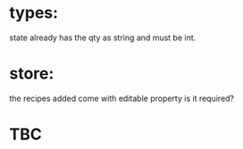 * types:

state already has the qty as string and must be int.

* store:

the recipes added come with editable property is it required?

* TBC
